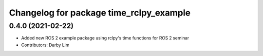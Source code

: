 ^^^^^^^^^^^^^^^^^^^^^^^^^^^^^^^^^^^^^^^^
Changelog for package time_rclpy_example
^^^^^^^^^^^^^^^^^^^^^^^^^^^^^^^^^^^^^^^^

0.4.0 (2021-02-22)
------------------
* Added new ROS 2 example package using rclpy's time functions for ROS 2 seminar
* Contributors: Darby Lim

